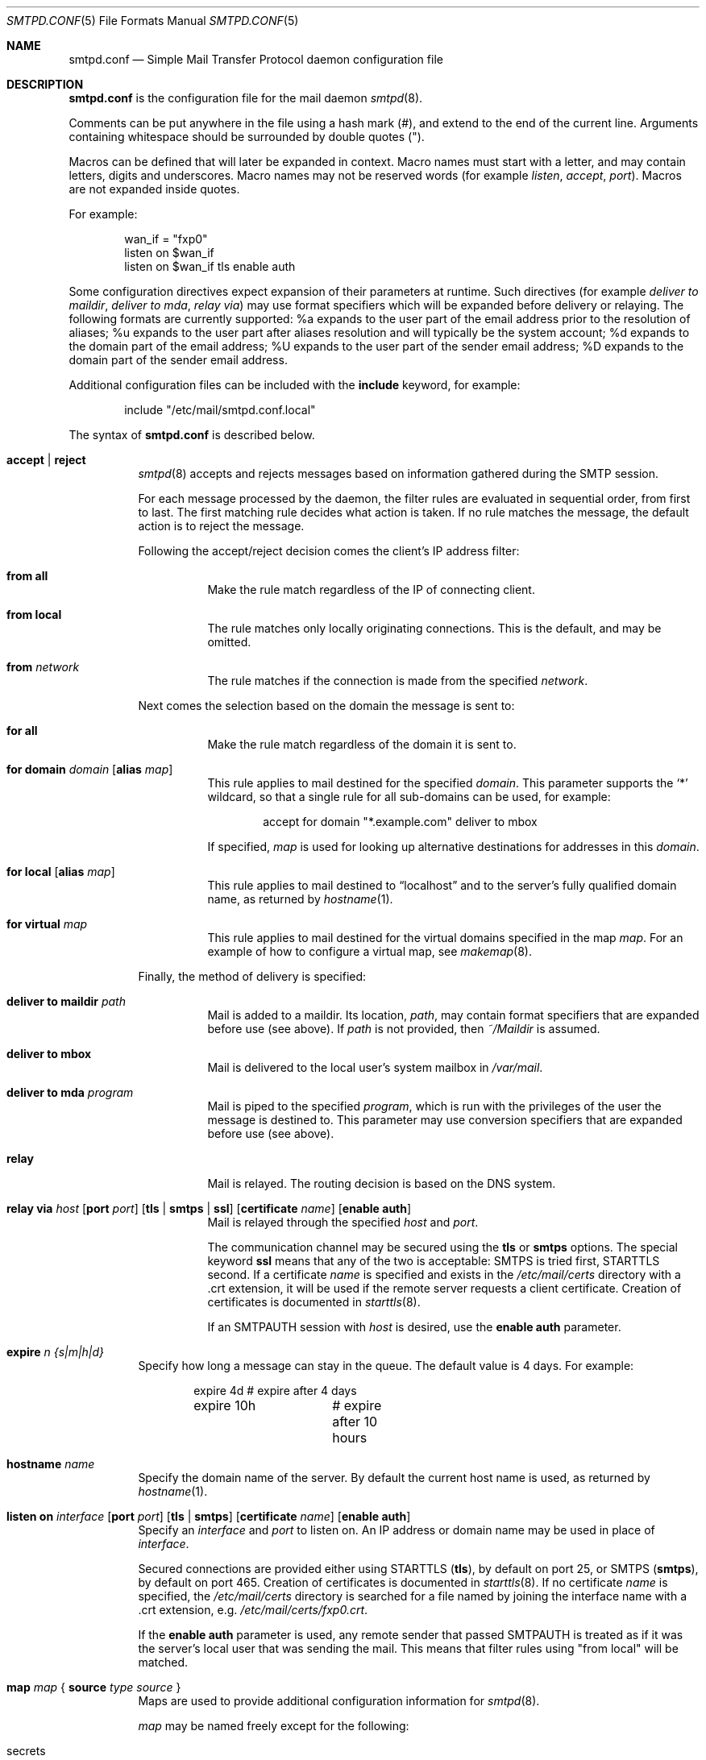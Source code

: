 .\"	$OpenBSD: smtpd.conf.5,v 1.34 2010/09/08 21:40:43 gilles Exp $
.\"
.\" Copyright (c) 2008 Janne Johansson <jj@openbsd.org>
.\" Copyright (c) 2009 Jacek Masiulaniec <jacekm@dobremiasto.net>
.\"
.\" Permission to use, copy, modify, and distribute this software for any
.\" purpose with or without fee is hereby granted, provided that the above
.\" copyright notice and this permission notice appear in all copies.
.\"
.\" THE SOFTWARE IS PROVIDED "AS IS" AND THE AUTHOR DISCLAIMS ALL WARRANTIES
.\" WITH REGARD TO THIS SOFTWARE INCLUDING ALL IMPLIED WARRANTIES OF
.\" MERCHANTABILITY AND FITNESS. IN NO EVENT SHALL THE AUTHOR BE LIABLE FOR
.\" ANY SPECIAL, DIRECT, INDIRECT, OR CONSEQUENTIAL DAMAGES OR ANY DAMAGES
.\" WHATSOEVER RESULTING FROM LOSS OF USE, DATA OR PROFITS, WHETHER IN AN
.\" ACTION OF CONTRACT, NEGLIGENCE OR OTHER TORTIOUS ACTION, ARISING OUT OF
.\" OR IN CONNECTION WITH THE USE OR PERFORMANCE OF THIS SOFTWARE.
.\"
.\"
.Dd $Mdocdate: June 10 2010 $
.Dt SMTPD.CONF 5
.Os
.Sh NAME
.Nm smtpd.conf
.Nd Simple Mail Transfer Protocol daemon configuration file
.Sh DESCRIPTION
.Nm
is the configuration file for the mail daemon
.Xr smtpd 8 .
.Pp
Comments can be put anywhere in the file using a hash mark
.Pq # ,
and extend to the end of the current line.
Arguments containing whitespace should be surrounded by double quotes
.Pq \&" .
.Pp
Macros can be defined that will later be expanded in context.
Macro names must start with a letter, and may contain letters, digits
and underscores.
Macro names may not be reserved words (for example
.Ar listen ,
.Ar accept ,
.Ar port ) .
Macros are not expanded inside quotes.
.Pp
For example:
.Bd -literal -offset indent
wan_if = "fxp0"
listen on $wan_if
listen on $wan_if tls enable auth
.Ed
.Pp
Some configuration directives expect expansion of their parameters at runtime.
Such directives (for example
.Ar deliver to maildir ,
.Ar deliver to mda ,
.Ar relay via )
may use format specifiers which will be expanded before delivery or
relaying.
The following formats are currently supported:
%a expands to the user part of the email address prior to the
resolution of aliases;
%u expands to the user part after aliases
resolution and will typically be the system account;
%d expands to the domain part of the email address;
%U expands to the user part of the sender email address;
%D expands to the domain part of the sender email address.
.Pp
Additional configuration files can be included with the
.Ic include
keyword, for example:
.Bd -literal -offset indent
include "/etc/mail/smtpd.conf.local"
.Ed
.Pp
The syntax of
.Nm
is described below.
.Bl -tag -width Ds
.It Ic accept | reject
.Xr smtpd 8
accepts and rejects messages
based on information gathered during the SMTP session.
.Pp
For each message processed by the daemon,
the filter rules are evaluated in sequential order,
from first to last.
The first matching rule decides what action is taken.
If no rule matches the message,
the default action is to reject the message.
.Pp
Following the accept/reject
decision comes the client's IP address filter:
.Bl -tag -width Ds
.It Ic from all
Make the rule match regardless of the IP of connecting client.
.It Ic from local
The rule matches only locally originating connections.
This is the default,
and may be omitted.
.It Ic from Ar network
The rule matches if the connection is made from the specified
.Ar network .
.El
.Pp
Next comes the selection based on the domain the message is sent to:
.Bl -tag -width Ds
.It Ic for all
Make the rule match regardless of the domain it is sent to.
.It Xo
.Ic for domain Ar domain
.Op Ic alias Ar map
.Xc
This rule applies to mail destined for the specified
.Ar domain .
This parameter supports the
.Sq *
wildcard,
so that a single rule for all sub-domains can be used, for example:
.Bd -literal -offset indent
accept for domain "*.example.com" deliver to mbox
.Ed
.Pp
If specified,
.Ar map
is used for looking up alternative destinations for addresses in this
.Ar domain .
.It Xo
.Ic for local
.Op Ic alias Ar map
.Xc
This rule applies to mail destined to
.Dq localhost
and to the server's fully qualified domain name,
as returned by
.Xr hostname 1 .
.It Ic for virtual Ar map
This rule applies to mail destined for the virtual domains specified
in the map
.Ar map .
For an example of how to configure a virtual map, see
.Xr makemap 8 .
.El
.Pp
Finally, the method of delivery is specified:
.Bl -tag -width Ds
.It Ic deliver to maildir Ar path
Mail is added to a maildir.
Its location,
.Ar path ,
may contain format specifiers that are expanded before use
(see above).
If
.Ar path
is not provided, then
.Pa ~/Maildir
is assumed.
.It Ic deliver to mbox
Mail is delivered to the local user's system mailbox in
.Pa /var/mail .
.It Ic deliver to mda Ar program
Mail is piped to the specified
.Ar program ,
which is run with the privileges of the user the message is destined to.
This parameter may use conversion specifiers that are expanded before use
(see above).
.It Ic relay
Mail is relayed.
The routing decision is based on the DNS system.
.It Xo
.Ic relay via
.Ar host
.Op Ic port Ar port
.Op Ic tls | smtps | ssl
.Op Ic certificate Ar name
.Op Ic enable auth
.Xc
Mail is relayed through the specified
.Ar host
and
.Ar port .
.Pp
The communication channel may be secured using the
.Ic tls
or
.Ic smtps
options.
The special keyword
.Ic ssl
means that any of the two is acceptable:
SMTPS is tried first, STARTTLS second.
If a certificate
.Ar name
is specified and exists in the
.Pa /etc/mail/certs
directory with a .crt extension, it will be used if the remote server
requests a client certificate.
Creation of certificates is documented in
.Xr starttls 8 .
.Pp
If an SMTPAUTH session with
.Ar host
is desired, use the
.Ic enable auth
parameter.
.El
.It Ic expire Ar n {s|m|h|d}
Specify how long a message can stay in the queue.
The default value is 4 days.
For example:
.Bd -literal -offset indent
expire 4d	# expire after 4 days
expire 10h	# expire after 10 hours
.Ed
.It Ic hostname Ar name
Specify the domain name of the server.
By default the current host name is used,
as returned by
.Xr hostname 1 .
.It Xo
.Ic listen on Ar interface
.Op Ic port Ar port
.Op Ic tls | smtps
.Op Ic certificate Ar name
.Op Ic enable auth
.Xc
Specify an
.Ar interface
and
.Ar port
to listen on.
An IP address or domain name may be used in place of
.Ar interface .
.Pp
Secured connections are provided either using STARTTLS
.Pq Ic tls ,
by default on port 25,
or SMTPS
.Pq Ic smtps ,
by default on port 465.
Creation of certificates is documented in
.Xr starttls 8 .
If no certificate
.Ar name
is specified, the
.Pa /etc/mail/certs
directory is searched for a file named by joining
the interface name with a .crt extension, e.g.\&
.Pa /etc/mail/certs/fxp0.crt .
.Pp
If the
.Ic enable auth
parameter is used,
any remote sender that passed SMTPAUTH is treated as if
it was the server's local user that was sending the mail.
This means that filter rules using "from local" will be matched.
.It Xo
.Ic map Ar map
.No {
.Ic source Ar type Ar source
.No }
.Xc
Maps are used to provide additional configuration information for
.Xr smtpd 8 .
.Pp
.Ar map
may be named freely except for the following:
.Pp
.Bl -tag -width "virtualXXX" -compact
.It secrets
Map queried for remote host credentials.
See
.Xr makemap 8 .
.El
.Pp
.Ar type
may be one of the following:
.Pp
.Bl -tag -width "fileXXX" -compact
.It db
Mappings are stored in a file created using
.Xr makemap 8 .
This is the default type if none is specified.
.It dns
Not implemented yet.
.It plain
Mappings are stored in a plain text file using the
same format as used to generate
.Xr makemap 8
mappings.
.El
.Pp
.Ar source
specifies the source of the map data.
It must be an absolute path to a file for the
.Dq file
and
.Dq db
map types,
or a domain name for the
.Dq dns
map type.
.It Ic size Ar n
Specify a maximum message size of
.Ar n
bytes.
The argument may contain a multiplier, as documented in
.Xr scan_scaled 3 .
.El
.Sh FILES
.Bl -tag -width "/etc/mail/smtpd.confXXX" -compact
.It Pa /etc/mail/smtpd.conf
Default
.Xr smtpd 8
configuration file.
.It Pa /var/spool/smtpd/
Spool directories for mail during processing.
.El
.Sh EXAMPLES
The default
.Nm
file which ships with
.Ox
listens on the loopback network interface (lo0),
and allows for mail from users and daemons on the local machine,
as well as permitting email to remote servers.
Some more complex configurations are given below.
.Pp
This first example is the same as the default configuration,
but all outgoing mail is forwarded to a gmail SMTP server.
A secrets file is needed to specify a username and password:
.Bd -literal -offset indent
# touch /etc/mail/secrets
# chmod 640 /etc/mail/secrets
# chown root:_smtpd /etc/mail/secrets
# echo "smtp.gmail.com  username:password" \*(Gt /etc/mail/secrets
# makemap /etc/mail/secrets
.Ed
.Pp
.Nm
would look like this:
.Bd -literal -offset indent
listen on lo0
map aliases { source db "/etc/mail/aliases.db" }
map secrets { source db "/etc/mail/secrets.db" }
accept for local deliver to mbox
accept for all relay via smtp.gmail.com tls enable auth
.Ed
.Pp
In this second example,
the aim is to permit mail relaying for any user that can authenticate
using their normal login credentials.
An RSA certificate must be provided to prove the server's identity.
The mail server has an external interface pppoe0.
Mail with a local destination should be sent to procmail.
First, the RSA certificate is created:
.Bd -literal -offset indent
# openssl genrsa -out /etc/mail/certs/pppoe0.key 4096
# openssl req -new -x509 -key /etc/mail/certs/pppoe0.key \e
	-out /etc/mail/certs/pppoe0.crt -days 365
# chmod 600 /etc/mail/certs/pppoe0.*
.Ed
.Pp
In the example above,
a certificate valid for one year was created.
The configuration file would look like this:
.Bd -literal -offset indent
listen on lo0
listen on pppoe0 tls enable auth
map aliases { source db "/etc/mail/aliases.db" }
accept for local deliver to mda "procmail -f -"
accept from all for domain example.org deliver to mda "procmail -f -"
accept for all relay
.Ed
.Sh SEE ALSO
.Xr mailer.conf 5 ,
.Xr makemap 8 ,
.Xr smtpd 8
.Sh HISTORY
.Xr smtpd 8
first appeared in
.Ox 4.6 .
